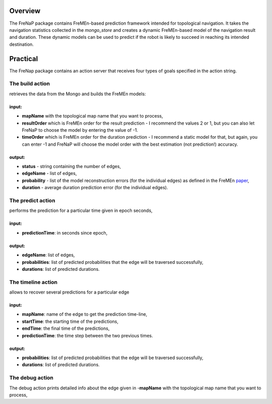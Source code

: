 Overview
========

The FreNaP package contains FreMEn-based prediction framework intended
for topological navigation. It takes the navigation statistics collected
in the *mongo\_store* and creates a dynamic FreMEn-based model of the
navigation result and duration. These dynamic models can be used to
predict if the robot is likely to succeed in reaching its intended
destination.

Practical
=========

The FreNap package contains an action server that receives four types of
goals specified in the action string.

The **build** action
--------------------

retrieves the data from the Mongo and builds the FreMEn models:

input:
~~~~~~

-  **mapName** with the topological map name that you want to process,
-  **resultOrder** which is FreMEn order for the result prediction - I
   recommend the values 2 or 1, but you can also let FreNaP to choose
   the model by entering the value of -1.
-  **timeOrder** which is FreMEn order for the duration prediction - I
   recommend a static model for that, but again, you can enter -1 and
   FreNaP will choose the model order with the best estimation (not
   prediction!) accuracy.

output:
~~~~~~~

-  **status** - string containing the number of edges,
-  **edgeName** - list of edges,
-  **probability** - list of the model reconstruction errors (for the
   individual edges) as defined in the FreMEn
   `paper <http://labe.felk.cvut.cz/~tkrajnik/papers/fremen_2014_ICRA.pdf>`__,
-  **duration** - average duration prediction error (for the individual
   edges).

The **predict** action
----------------------

performs the prediction for a particular time given in epoch seconds,

input:
~~~~~~

-  **predictionTime**: in seconds since epoch,

output:
~~~~~~~

-  **edgeName**: list of edges,
-  **probabilities**: list of predicted probabilities that the edge will
   be traversed successfully,
-  **durations**: list of predicted durations.

The **timeline** action
-----------------------

allows to recover several predictions for a particular edge

input:
~~~~~~

-  **mapName**: name of the edge to get the prediction time-line,
-  **startTime**: the starting time of the predictions,
-  **endTime**: the final time of the predictions,
-  **predictionTime**: the time step between the two previous times.

output:
~~~~~~~

-  **probabilities**: list of predicted probabilities that the edge will
   be traversed successfully,
-  **durations**: list of predicted durations.

The **debug** action
--------------------

The debug action prints detailed info about the edge given in
-**mapName** with the topological map name that you want to process,
